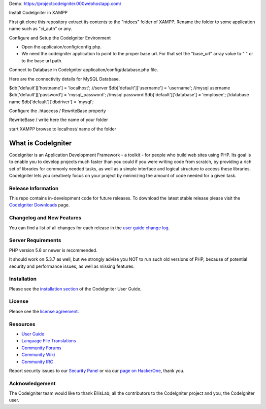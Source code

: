 Demo: https://projectcodeigniter.000webhostapp.com/

Install CodeIgniter in XAMPP

First git clone this repository extract its contents to the "htdocs" folder of XAMPP. Rename the folder to some application name such as "ci_auth" or any.

Configure and Setup the CodeIgniter Environment

* Open the applicaion/config/config.php.
* We need the codeigniter application to point to the proper base url. For that set the "base_url" array value to " " or to the base url path.

Connect to Database in CodeIgniter
application/config/database.php file.

Here are the connectivity details for MySQL Database.

$db['default']['hostname'] = 'localhost'; //server
$db['default']['username'] = 'username'; //mysql username
$db['default']['password'] = 'mysql_password'; //mysql password
$db['default']['database'] = 'employee'; //database name
$db['default']['dbdriver'] = 'mysql';


Configure the .htaccess / RewriteBase property

RewriteBase / write here the name of your folder

start XAMPP browse to localhost/ name of the folder




###################
What is CodeIgniter
###################

CodeIgniter is an Application Development Framework - a toolkit - for people
who build web sites using PHP. Its goal is to enable you to develop projects
much faster than you could if you were writing code from scratch, by providing
a rich set of libraries for commonly needed tasks, as well as a simple
interface and logical structure to access these libraries. CodeIgniter lets
you creatively focus on your project by minimizing the amount of code needed
for a given task.

*******************
Release Information
*******************

This repo contains in-development code for future releases. To download the
latest stable release please visit the `CodeIgniter Downloads
<https://codeigniter.com/download>`_ page.

**************************
Changelog and New Features
**************************

You can find a list of all changes for each release in the `user
guide change log <https://github.com/bcit-ci/CodeIgniter/blob/develop/user_guide_src/source/changelog.rst>`_.

*******************
Server Requirements
*******************

PHP version 5.6 or newer is recommended.

It should work on 5.3.7 as well, but we strongly advise you NOT to run
such old versions of PHP, because of potential security and performance
issues, as well as missing features.

************
Installation
************

Please see the `installation section <https://codeigniter.com/user_guide/installation/index.html>`_
of the CodeIgniter User Guide.

*******
License
*******

Please see the `license
agreement <https://github.com/bcit-ci/CodeIgniter/blob/develop/user_guide_src/source/license.rst>`_.

*********
Resources
*********

-  `User Guide <https://codeigniter.com/docs>`_
-  `Language File Translations <https://github.com/bcit-ci/codeigniter3-translations>`_
-  `Community Forums <http://forum.codeigniter.com/>`_
-  `Community Wiki <https://github.com/bcit-ci/CodeIgniter/wiki>`_
-  `Community IRC <https://webchat.freenode.net/?channels=%23codeigniter>`_

Report security issues to our `Security Panel <mailto:security@codeigniter.com>`_
or via our `page on HackerOne <https://hackerone.com/codeigniter>`_, thank you.

***************
Acknowledgement
***************

The CodeIgniter team would like to thank EllisLab, all the
contributors to the CodeIgniter project and you, the CodeIgniter user.
